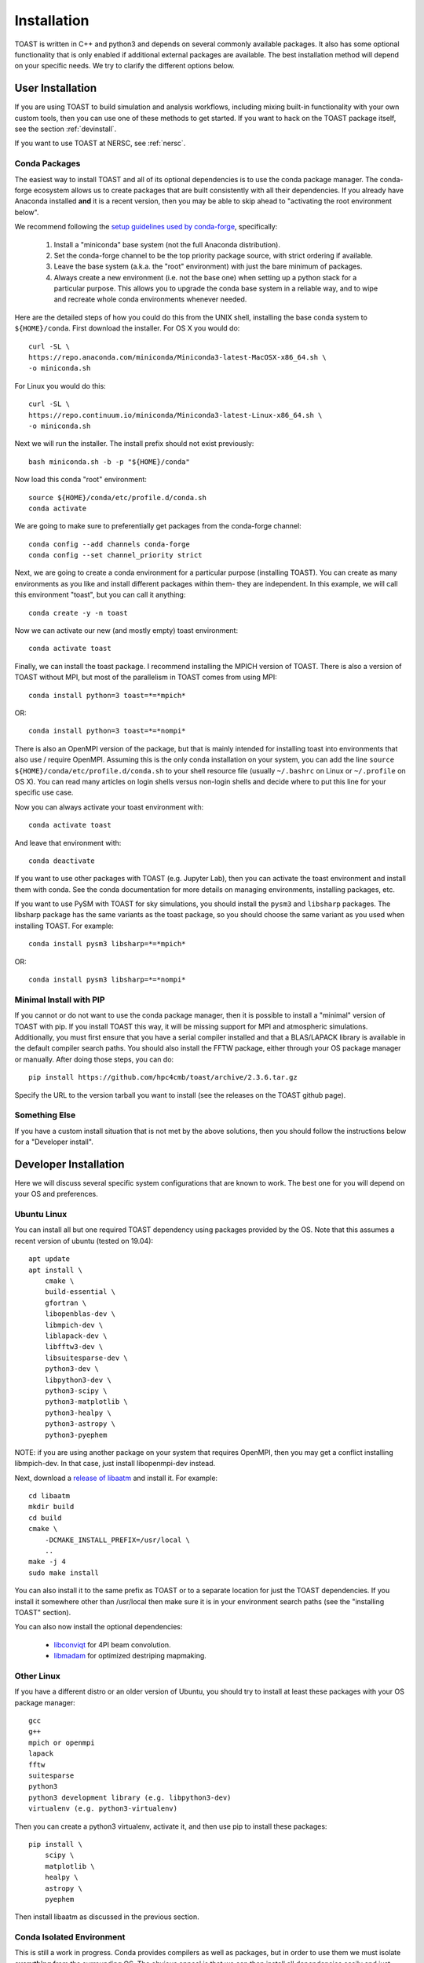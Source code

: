 .. _install:

Installation
====================

TOAST is written in C++ and python3 and depends on several commonly available packages.
It also has some optional functionality that is only enabled if additional external
packages are available.  The best installation method will depend on your specific
needs.  We try to clarify the different options below.

User Installation
--------------------------

If you are using TOAST to build simulation and analysis workflows, including mixing
built-in functionality with your own custom tools, then you can use one of these methods
to get started.  If you want to hack on the TOAST package itself, see the section
:ref:`devinstall`.

If you want to use TOAST at NERSC, see :ref:`nersc`.

Conda Packages
~~~~~~~~~~~~~~~~~~~~~~

The easiest way to install TOAST and all of its optional dependencies is to use the
conda package manager.  The conda-forge ecosystem allows us to create packages that are
built consistently with all their dependencies.  If you already have Anaconda installed
**and** it is a recent version, then you may be able to skip ahead to "activating the
root environment below".

We recommend following the `setup guidelines used by conda-forge
<https://conda-forge.org/docs/user/introduction.html#how-can-i-install-packages-from-conda-forge>`_,
specifically:

    1.  Install a "miniconda" base system (not the full Anaconda distribution).

    2.  Set the conda-forge channel to be the top priority package source, with strict ordering if available.

    3.  Leave the base system (a.k.a. the "root" environment) with just the bare minimum of packages.

    4.  Always create a new environment (i.e. not the base one) when setting up a python stack for a particular purpose.  This allows you to upgrade the conda base system in a reliable way, and to wipe and recreate whole conda environments whenever needed.

Here are the detailed steps of how you could do this from the UNIX shell, installing the
base conda system to ``${HOME}/conda``.  First download the installer.  For OS X you
would do::

    curl -SL \
    https://repo.anaconda.com/miniconda/Miniconda3-latest-MacOSX-x86_64.sh \
    -o miniconda.sh

For Linux you would do this::

    curl -SL \
    https://repo.continuum.io/miniconda/Miniconda3-latest-Linux-x86_64.sh \
    -o miniconda.sh

Next we will run the installer.  The install prefix should not exist previously::

    bash miniconda.sh -b -p "${HOME}/conda"

Now load this conda "root" environment::

    source ${HOME}/conda/etc/profile.d/conda.sh
    conda activate

We are going to make sure to preferentially get packages from the conda-forge channel::

    conda config --add channels conda-forge
    conda config --set channel_priority strict

Next, we are going to create a conda environment for a particular purpose (installing
TOAST).  You can create as many environments as you like and install different packages
within them- they are independent.  In this example, we will call this environment
"toast", but you can call it anything::

    conda create -y -n toast

Now we can activate our new (and mostly empty) toast environment::

    conda activate toast

Finally, we can install the toast package.  I recommend installing the MPICH version of
TOAST.  There is also a version of TOAST without MPI, but most of the parallelism in
TOAST comes from using MPI::

    conda install python=3 toast=*=*mpich*

OR::

    conda install python=3 toast=*=*nompi*

There is also an OpenMPI version of the package, but that is mainly intended for
installing toast into environments that also use / require OpenMPI.  Assuming this is
the only conda installation on your system, you can add the line ``source
${HOME}/conda/etc/profile.d/conda.sh`` to your shell resource file (usually
``~/.bashrc`` on Linux or ``~/.profile`` on OS X).  You can read many articles on login
shells versus non-login shells and decide where to put this line for your specific use
case.

Now you can always activate your toast environment with::

    conda activate toast

And leave that environment with::

    conda deactivate

If you want to use other packages with TOAST (e.g. Jupyter Lab), then you can activate
the toast environment and install them with conda.  See the conda documentation for more
details on managing environments, installing packages, etc.

If you want to use PySM with TOAST for sky simulations, you should install the ``pysm3``
and ``libsharp`` packages.  The libsharp package has the same variants as the toast
package, so you should choose the same variant as you used when installing TOAST.  For
example::

    conda install pysm3 libsharp=*=*mpich*

OR::

    conda install pysm3 libsharp=*=*nompi*


Minimal Install with PIP
~~~~~~~~~~~~~~~~~~~~~~~~~~~~~~~~~~

If you cannot or do not want to use the conda package manager, then it is possible to
install a "minimal" version of TOAST with pip.  If you install TOAST this way, it will
be missing support for MPI and atmospheric simulations.  Additionally, you must first
ensure that you have a serial compiler installed and that a BLAS/LAPACK library is
available in the default compiler search paths.  You should also install the FFTW
package, either through your OS package manager or manually.  After doing those steps,
you can do::

    pip install https://github.com/hpc4cmb/toast/archive/2.3.6.tar.gz

Specify the URL to the version tarball you want to install (see the releases on the
TOAST github page).


Something Else
~~~~~~~~~~~~~~~~~~~~~

If you have a custom install situation that is not met by the above solutions, then you
should follow the instructions below for a "Developer install".


.. _devinstall:

Developer Installation
-----------------------------

Here we will discuss several specific system configurations that are known to work.  The
best one for you will depend on your OS and preferences.

Ubuntu Linux
~~~~~~~~~~~~~~~~

You can install all but one required TOAST dependency using packages provided by the OS.
Note that this assumes a recent version of ubuntu (tested on 19.04)::

    apt update
    apt install \
        cmake \
        build-essential \
        gfortran \
        libopenblas-dev \
        libmpich-dev \
        liblapack-dev \
        libfftw3-dev \
        libsuitesparse-dev \
        python3-dev \
        libpython3-dev \
        python3-scipy \
        python3-matplotlib \
        python3-healpy \
        python3-astropy \
        python3-pyephem


NOTE:  if you are using another package on your system that requires OpenMPI, then you
may get a conflict installing libmpich-dev.  In that case, just install libopenmpi-dev
instead.

Next, download a `release of libaatm <https://github.com/hpc4cmb/libaatm/releases>`_ and
install it.  For example::

    cd libaatm
    mkdir build
    cd build
    cmake \
        -DCMAKE_INSTALL_PREFIX=/usr/local \
        ..
    make -j 4
    sudo make install

You can also install it to the same prefix as TOAST or to a separate location for just
the TOAST dependencies.  If you install it somewhere other than /usr/local then make
sure it is in your environment search paths (see the "installing TOAST" section).

You can also now install the optional dependencies:

    * `libconviqt <https://github.com/hpc4cmb/libconviqt>`_ for 4PI beam convolution.
    * `libmadam <https://github.com/hpc4cmb/libmadam>`_ for optimized destriping mapmaking.


Other Linux
~~~~~~~~~~~~~~~~

If you have a different distro or an older version of Ubuntu, you should try to install
at least these packages with your OS package manager::

    gcc
    g++
    mpich or openmpi
    lapack
    fftw
    suitesparse
    python3
    python3 development library (e.g. libpython3-dev)
    virtualenv (e.g. python3-virtualenv)

Then you can create a python3 virtualenv, activate it, and then use pip to install these
packages::

    pip install \
        scipy \
        matplotlib \
        healpy \
        astropy \
        pyephem

Then install libaatm as discussed in the previous section.


Conda Isolated Environment
~~~~~~~~~~~~~~~~~~~~~~~~~~~~~

This is still a work in progress.  Conda provides compilers as well as packages, but in
order to use them we must isolate **everything** from the surrounding OS.  The obvious
appeal is that we can then install all dependencies easily and just build TOAST using
the conda compilers.  We will add more details here after more testing.

OS X with MacPorts
~~~~~~~~~~~~~~~~~~~~~~

.. todo::  Document using macports to get gcc and installing optional dependencies.

OS X with Homebrew
~~~~~~~~~~~~~~~~~~~~~~~~

.. todo::  Document installing compiled dependencies and using a virtualenv.

Full Custom Install with CMBENV
~~~~~~~~~~~~~~~~~~~~~~~~~~~~~~~~~~~~

The `cmbenv package <https://github.com/hpc4cmb/cmbenv>`_ can generate an install script
that selectively compiles packages using specified compilers.  This allows you to "pick
and choose" what packages are installed from the OS versus being built from source.  See
the example configs in that package and the README.  For example, there is an
"ubuntu-19.04" config that gets everything from OS packages but also compiles the
optional dependencies like libconviqt and libmadam.


Installing TOAST
~~~~~~~~~~~~~~~~~~~~~~~~

Decide where you want to install your development copy of TOAST.  I recommend picking a
standalone directory somewhere.  For this example, we will use
```${HOME}/software/toast``.  This should **NOT** be the same location as your git
checkout.

We want to define a small shell function that will load this directory into our
environment.  You can put this function in your shell resource file (``~/.bashrc`` or
``~/.profile``)::

    load_toast () {
        dir="${HOME}/software/toast"
        export PATH="${dir}/bin:${PATH}"
        export CPATH="${dir}/include:${CPATH}"
        export LIBRARY_PATH="${dir}/lib:${LIBRARY_PATH}"
        export LD_LIBRARY_PATH="${dir}/lib:${LD_LIBRARY_PATH}"
        pysite=$(python3 --version 2>&1 | awk '{print $2}' | sed -e "s#\(.*\)\.\(.*\)\..*#\1.\2#")
        export PYTHONPATH="${dir}/lib/python${pysite}/site-packages:${PYTHONPATH}"
    }

When installing dependencies, you may have chosen to install libaatm, libconviqt, and
libmadam into this same location.  If so, load this location into your search paths now,
before installing TOAST::

    load_toast

TOAST uses CMake to configure, build, and install both the compiled code
and the python tools.  Within the ``toast`` git checkout, run the following commands::

    mkdir -p build && cd build
    cmake -DCMAKE_INSTALL_PREFIX=$HOME/software/toast ..
    make -j 2 install

This will compile and install TOAST in the folder ``~/software/toast``. Now, every
time you want to use toast, just call the shell function::

    load_toast

If you need to customize the way TOAST gets compiled, the following
variables can be defined in the invocation to ``cmake`` using the
``-D`` flag:

``CMAKE_INSTALL_PREFIX``
    Location where TOAST will be installed. (We used it in the example above.)

``CMAKE_C_COMPILER``
    Path to the C compiler

``CMAKE_C_FLAGS``
    Flags to be passed to the C compiler (e.g., ``-O3``)

``CMAKE_CXX_COMPILER``
    Path to the C++ compiler

``CMAKE_CXX_FLAGS``
    Flags to be passed to the C++ compiler

``MPI_C_COMPILER``
    Path to the MPI wrapper for the C compiler

``MPI_CXX_COMPILER``
    Path to the MPI wrapper for the C++ compiler

``PYTHON_EXECUTABLE``
    Path to the Python interpreter

``BLAS_LIBRARIES``
    Full path to the BLAS dynamical library

``LAPACK_LIBRARIES``
    Full path to the LAPACK dynamical library

``FFTW_ROOT``
    The install prefix of the FFTW package

``SUITESPARSE_INCLUDE_DIR_HINTS``
    The include directory for SuiteSparse headers

``SUITESPARSE_LIBRARY_DIR_HINTS``
    The directory containing SuiteSparse libraries

See the top-level "platforms" directory for other examples of running CMake.


Testing the Installation
-----------------------------

After installation, you can run both the compiled and python unit
tests.  These tests will create an output directory named ``out`` in
your current working directory::

    python -c "import toast.tests; toast.tests.run()"


Building the Documentation
-----------------------------

You will need the two Python packages ``sphinx`` and
``sphinx_rtd_theme``, which can be installed using ``pip`` or
``conda`` (if you are running Anaconda)::

    cd docs && make clean && make html

The documentation will be available in ``docs/_build/html``.
